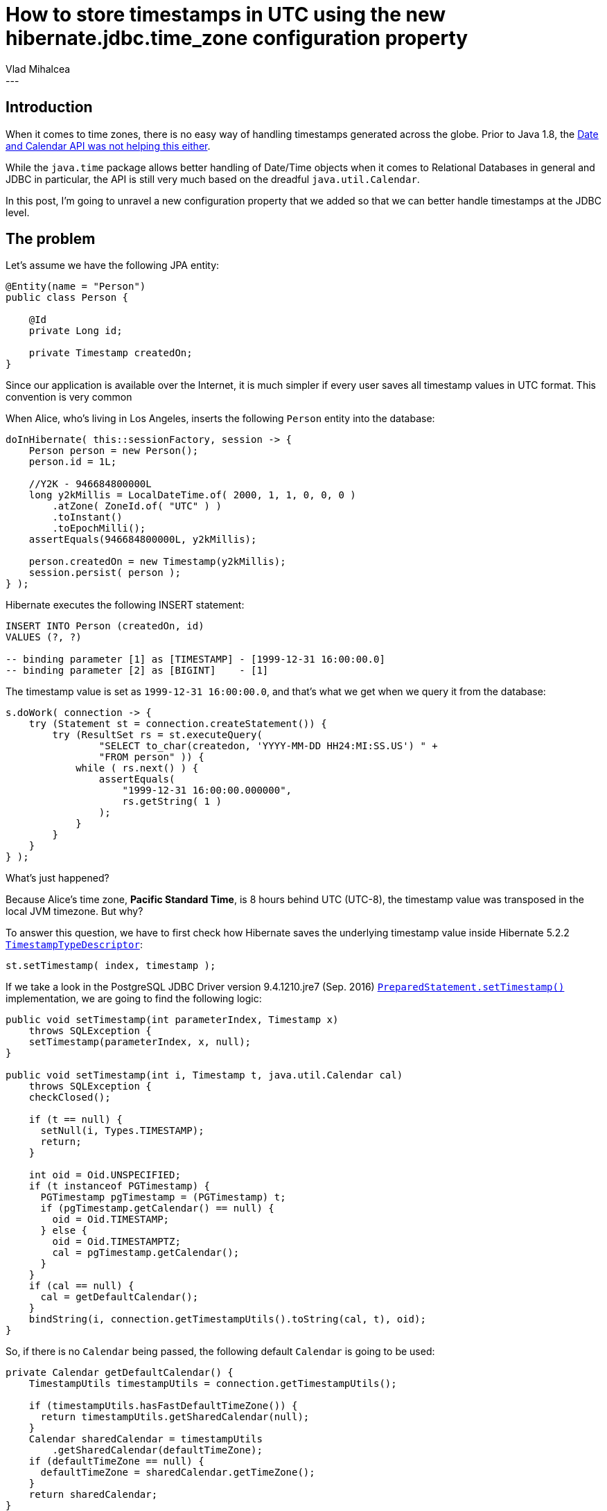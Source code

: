 = How to store timestamps in UTC using the new hibernate.jdbc.time_zone configuration property
Vlad Mihalcea
:awestruct-tags: [ "Discussions", "Hibernate ORM" ]
:awestruct-layout: blog-post
---

== Introduction

When it comes to time zones, there is no easy way of handling timestamps generated across the globe.
Prior to Java 1.8, the https://vladmihalcea.com/2014/11/17/a-beginners-guide-to-java-time-zone-handling/[Date and Calendar API was not helping this either].

While the `java.time` package allows better handling of Date/Time objects when it comes to Relational Databases in general and JDBC in particular, the API is still very much based on the dreadful `java.util.Calendar`.

In this post, I'm going to unravel a new configuration property that we added so that we can better handle timestamps at the JDBC level.

== The problem

Let's assume we have the following JPA entity:

[source,java]
----
@Entity(name = "Person")
public class Person {

    @Id
    private Long id;

    private Timestamp createdOn;
}
----

Since our application is available over the Internet, it is much simpler if every user saves all timestamp values in UTC format.
This convention is very common


When Alice, who's living in Los Angeles, inserts the following `Person` entity into the database:

[source,java]
----
doInHibernate( this::sessionFactory, session -> {
    Person person = new Person();
    person.id = 1L;

    //Y2K - 946684800000L
    long y2kMillis = LocalDateTime.of( 2000, 1, 1, 0, 0, 0 )
        .atZone( ZoneId.of( "UTC" ) )
        .toInstant()
        .toEpochMilli();
    assertEquals(946684800000L, y2kMillis);

    person.createdOn = new Timestamp(y2kMillis);
    session.persist( person );
} );
----

Hibernate executes the following INSERT statement:

[source,sql]
----
INSERT INTO Person (createdOn, id)
VALUES (?, ?)

-- binding parameter [1] as [TIMESTAMP] - [1999-12-31 16:00:00.0]
-- binding parameter [2] as [BIGINT]    - [1]
----

The timestamp value is set as `1999-12-31 16:00:00.0`, and that's what we get when we query it from the database:

[source,java]
----
s.doWork( connection -> {
    try (Statement st = connection.createStatement()) {
        try (ResultSet rs = st.executeQuery(
                "SELECT to_char(createdon, 'YYYY-MM-DD HH24:MI:SS.US') " +
                "FROM person" )) {
            while ( rs.next() ) {
                assertEquals(
                    "1999-12-31 16:00:00.000000",
                    rs.getString( 1 )
                );
            }
        }
    }
} );
----

What's just happened?

Because Alice's time zone, *Pacific Standard Time*, is 8 hours behind UTC (UTC-8), the timestamp value was transposed in the local JVM timezone. But why?

To answer this question, we have to first check how Hibernate saves the underlying timestamp value inside Hibernate 5.2.2 https://docs.jboss.org/hibernate/orm/5.2/javadocs/org/hibernate/type/descriptor/sql/TimestampTypeDescriptor.html[`TimestampTypeDescriptor`]:

[source,java]
----
st.setTimestamp( index, timestamp );
----

If we take a look in the PostgreSQL JDBC Driver version 9.4.1210.jre7 (Sep. 2016) https://docs.oracle.com/javase/8/docs/api/java/sql/PreparedStatement.html#setTimestamp-int-java.sql.Timestamp-[`PreparedStatement.setTimestamp()`] implementation,
we are going to find the following logic:

[source,java]
----
public void setTimestamp(int parameterIndex, Timestamp x)
    throws SQLException {
    setTimestamp(parameterIndex, x, null);
}

public void setTimestamp(int i, Timestamp t, java.util.Calendar cal)
    throws SQLException {
    checkClosed();

    if (t == null) {
      setNull(i, Types.TIMESTAMP);
      return;
    }

    int oid = Oid.UNSPECIFIED;
    if (t instanceof PGTimestamp) {
      PGTimestamp pgTimestamp = (PGTimestamp) t;
      if (pgTimestamp.getCalendar() == null) {
        oid = Oid.TIMESTAMP;
      } else {
        oid = Oid.TIMESTAMPTZ;
        cal = pgTimestamp.getCalendar();
      }
    }
    if (cal == null) {
      cal = getDefaultCalendar();
    }
    bindString(i, connection.getTimestampUtils().toString(cal, t), oid);
}
----

So, if there is no `Calendar` being passed, the following default `Calendar` is going to be used:

[source,java]
----
private Calendar getDefaultCalendar() {
    TimestampUtils timestampUtils = connection.getTimestampUtils();

    if (timestampUtils.hasFastDefaultTimeZone()) {
      return timestampUtils.getSharedCalendar(null);
    }
    Calendar sharedCalendar = timestampUtils
        .getSharedCalendar(defaultTimeZone);
    if (defaultTimeZone == null) {
      defaultTimeZone = sharedCalendar.getTimeZone();
    }
    return sharedCalendar;
}
----

So, unless we are providing a default `java.util.Calendar`, PostgreSQL is going to use a default one, which falls back to the underlying JVM time zone.

== A workaround

Traditionally, to overcome this issue, the JVM time zone should be set to UTC:

Either declaratively:

[source,java]
----
java -Duser.timezone=UTC ...
----

or programmatically:

[source,java]
----
TimeZone.setDefault( TimeZone.getTimeZone( "UTC" ) );
----

If the JVM time zone is set to UTC, Hibernate is going to execute the following insert statement:

[source,sql]
----
INSERT INTO Person (createdOn, id)
VALUES (?, ?)

-- binding parameter [1] as [TIMESTAMP] - [2000-01-01 00:00:00.0]
-- binding parameter [2] as [BIGINT]    - [1]
----

The same is true when fetching the timestamp value from the database:

[source,java]
----
s.doWork( connection -> {
    try (Statement st = connection.createStatement()) {
        try (ResultSet rs = st.executeQuery(
                "SELECT to_char(createdon, 'YYYY-MM-DD HH24:MI:SS.US') " +
                "FROM person" )) {
            while ( rs.next() ) {
                String timestamp = rs.getString( 1 );
                assertEquals("2000-01-01 00:00:00.000000", timestamp);
            }
        }
    }
} );
----

Unfortunately, sometimes we cannot change the default time zone of the JVM because the UI requires it to render UTC-based timestamps into the user-specific locale and current time zone.

== The JDBC time zone setting

Starting from Hibernate 5.2.3, you'll be able to provide a JDBC-level time zone so that you don't have to change the default JVM setting.

This is done via the `hibernate.jdbc.time_zone` `SessionFactory`-level configuration property:

[source,java]
----
settings.put(
    AvailableSettings.JDBC_TIME_ZONE,
    TimeZone.getTimeZone( "UTC" )
);
----

Once set, Hibernate is going to call the following JDBC https://docs.oracle.com/javase/8/docs/api/java/sql/PreparedStatement.html#setTimestamp-int-java.sql.Timestamp-java.util.Calendar-[`PreparedStatement.setTimestamp()`] method which takes a specific `Calendar` instance.

Now, when executing the insert statement, Hibernate is going to log the following query parameters:

[source,sql]
----
INSERT INTO Person (createdOn, id)
VALUES (?, ?)

-- binding parameter [1] as [TIMESTAMP] - [1999-12-31 16:00:00.0]
-- binding parameter [2] as [BIGINT]    - [1]
----

This is expected since the `java.sql.Timestamp` uses Alice's JVM Calendar (e.g. Los Angeles) to display the underlying date/time value.
When fetching the actual timestamp value from the database, we can see that the UTC value was actually saved:

[source,java]
----
s.doWork( connection -> {
    try (Statement st = connection.createStatement()) {
        try (ResultSet rs = st.executeQuery(
                "SELECT " +
                "   to_char(createdon, 'YYYY-MM-DD HH24:MI:SS.US') " +
                "FROM person" )) {
            while ( rs.next() ) {
                String timestamp = rs.getString( 1 );
                assertEquals("2000-01-01 00:00:00.000000", timestamp);
            }
        }
    }
} );
----

You can even override this setting on a per `Session` level:

[source,java]
----
Session session = sessionFactory()
    .withOptions()
    .jdbcTimeZone( TimeZone.getTimeZone( "UTC" ) )
    .openSession();
----

Since many applications tend to use the same time zone (usually UTC) when storing timestamps, this change is going to be very useful, especially for front-end nodes which need to retain the default JVM time zone for UI rendering.
In future, we plan on adding field-based configurations so that you can customize the time zone for different entity properties, so stay tuned!

